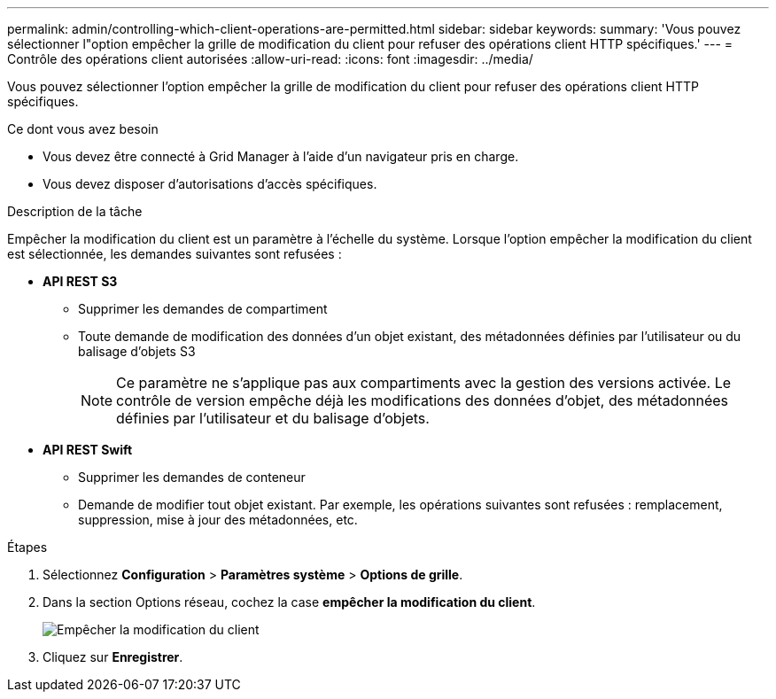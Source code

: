 ---
permalink: admin/controlling-which-client-operations-are-permitted.html 
sidebar: sidebar 
keywords:  
summary: 'Vous pouvez sélectionner l"option empêcher la grille de modification du client pour refuser des opérations client HTTP spécifiques.' 
---
= Contrôle des opérations client autorisées
:allow-uri-read: 
:icons: font
:imagesdir: ../media/


[role="lead"]
Vous pouvez sélectionner l'option empêcher la grille de modification du client pour refuser des opérations client HTTP spécifiques.

.Ce dont vous avez besoin
* Vous devez être connecté à Grid Manager à l'aide d'un navigateur pris en charge.
* Vous devez disposer d'autorisations d'accès spécifiques.


.Description de la tâche
Empêcher la modification du client est un paramètre à l'échelle du système. Lorsque l'option empêcher la modification du client est sélectionnée, les demandes suivantes sont refusées :

* *API REST S3*
+
** Supprimer les demandes de compartiment
** Toute demande de modification des données d'un objet existant, des métadonnées définies par l'utilisateur ou du balisage d'objets S3
+

NOTE: Ce paramètre ne s'applique pas aux compartiments avec la gestion des versions activée. Le contrôle de version empêche déjà les modifications des données d'objet, des métadonnées définies par l'utilisateur et du balisage d'objets.



* *API REST Swift*
+
** Supprimer les demandes de conteneur
** Demande de modifier tout objet existant. Par exemple, les opérations suivantes sont refusées : remplacement, suppression, mise à jour des métadonnées, etc.




.Étapes
. Sélectionnez *Configuration* > *Paramètres système* > *Options de grille*.
. Dans la section Options réseau, cochez la case *empêcher la modification du client*.
+
image::../media/prevent_client_modification.png[Empêcher la modification du client]

. Cliquez sur *Enregistrer*.

